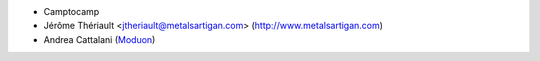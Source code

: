 * Camptocamp
* Jérôme Thériault <jtheriault@metalsartigan.com> (http://www.metalsartigan.com)
* Andrea Cattalani (`Moduon <https://www.moduon.team/>`__)
